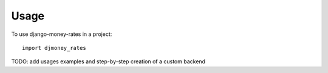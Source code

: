 ========
Usage
========

To use django-money-rates in a project::

	import djmoney_rates

TODO: add usages examples and step-by-step creation of a custom backend

